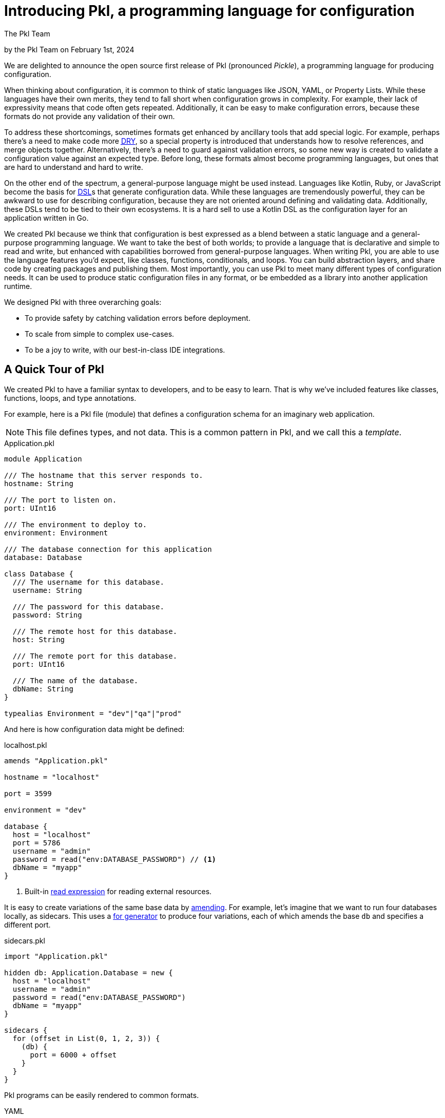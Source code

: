 :date: 2024-02-01
:author: The Pkl Team

= Introducing Pkl, a programming language for configuration

:use-link-attrs:

// tag::byline[]
++++
<div class="blog-byline">
++++
by the Pkl Team on February 1st, 2024
++++
</div>
++++
// end::byline[]

// tag::excerpt[]
We are delighted to announce the open source first release of Pkl (pronounced _Pickle_), a programming language for producing configuration.
// end::excerpt[]

When thinking about configuration, it is common to think of static languages like JSON, YAML, or Property Lists.
While these languages have their own merits, they tend to fall short when configuration grows in complexity.
For example, their lack of expressivity means that code often gets repeated.
Additionally, it can be easy to make configuration errors, because these formats do not provide any validation of their own.

To address these shortcomings, sometimes formats get enhanced by ancillary tools that add special logic.
For example, perhaps there’s a need to make code more link:https://en.wikipedia.org/wiki/Don%27t_repeat_yourself[pass:[<abbr title="Don't Repeat Yourself">DRY</abbr>]], so a special property is introduced that understands how to resolve references, and merge objects together.
Alternatively, there’s a need to guard against validation errors, so some new way is created to validate a configuration value against an expected type.
Before long, these formats almost become programming languages, but ones that are hard to understand and hard to write.

On the other end of the spectrum, a general-purpose language might be used instead.
Languages like Kotlin, Ruby, or JavaScript become the basis for link:https://en.wikipedia.org/wiki/Domain-specific_language[pass:[<abbr title="Domain-specific language">DSL</abbr>]]s that generate configuration data.
While these languages are tremendously powerful, they can be awkward to use for describing configuration, because they are not oriented around defining and validating data.
Additionally, these DSLs tend to be tied to their own ecosystems.
It is a hard sell to use a Kotlin DSL as the configuration layer for an application written in Go.

We created Pkl because we think that configuration is best expressed as a blend between a static language and a general-purpose programming language.
We want to take the best of both worlds; to provide a language that is declarative and simple to read and write, but enhanced with capabilities borrowed from general-purpose languages.
When writing Pkl, you are able to use the language features you'd expect, like classes, functions, conditionals, and loops.
You can build abstraction layers, and share code by creating packages and publishing them.
Most importantly, you can use Pkl to meet many different types of configuration needs.
It can be used to produce static configuration files in any format, or be embedded as a library into another application runtime.

We designed Pkl with three overarching goals:

* To provide safety by catching validation errors before deployment.
* To scale from simple to complex use-cases.
* To be a joy to write, with our best-in-class IDE integrations.

== A Quick Tour of Pkl

We created Pkl to have a familiar syntax to developers, and to be easy to learn. That is why we’ve included features like classes, functions, loops, and type annotations.

For example, here is a Pkl file (module) that defines a configuration schema for an imaginary web application.

NOTE: This file defines types, and not data. This is a common pattern in Pkl, and we call this a _template_.

[[application-pkl]]
.Application.pkl
[source,{pkl}]
----
module Application

/// The hostname that this server responds to.
hostname: String

/// The port to listen on.
port: UInt16

/// The environment to deploy to.
environment: Environment

/// The database connection for this application
database: Database

class Database {
  /// The username for this database.
  username: String

  /// The password for this database.
  password: String

  /// The remote host for this database.
  host: String

  /// The remote port for this database.
  port: UInt16

  /// The name of the database.
  dbName: String
}

typealias Environment = "dev"|"qa"|"prod"
----

And here is how configuration data might be defined:

.localhost.pkl
[source,{pkl}]
----
amends "Application.pkl"

hostname = "localhost"

port = 3599

environment = "dev"

database {
  host = "localhost"
  port = 5786
  username = "admin"
  password = read("env:DATABASE_PASSWORD") // <1>
  dbName = "myapp"
}
----
<1> Built-in xref:main:language-reference:index.adoc#resources[read expression] for reading external resources.

It is easy to create variations of the same base data by xref:main:language-reference:index.adoc#amending-objects[amending].
For example, let's imagine that we want to run four databases locally, as sidecars.
This uses a xref:main:language-reference:index.adoc#for-generators[for generator] to produce four variations, each of which amends the base `db` and specifies a different port.

.sidecars.pkl
[source,{pkl}]
----
import "Application.pkl"

hidden db: Application.Database = new {
  host = "localhost"
  username = "admin"
  password = read("env:DATABASE_PASSWORD")
  dbName = "myapp"
}

sidecars {
  for (offset in List(0, 1, 2, 3)) {
    (db) {
      port = 6000 + offset
    }
  }
}
----

Pkl programs can be easily rendered to common formats.

[tabs]
====
YAML::
+
[source,text]
----
$ export DATABASE_PASSWORD=hunter2
$ pkl eval --format yaml sidecars.pkl
----
+
[source,yaml]
----
sidecars:
- username: admin
  password: hunter2
  host: localhost
  port: 6000
  dbName: myapp
- username: admin
  password: hunter2
  host: localhost
  port: 6001
  dbName: myapp
- username: admin
  password: hunter2
  host: localhost
  port: 6002
  dbName: myapp
- username: admin
  password: hunter2
  host: localhost
  port: 6003
  dbName: myapp
----

JSON::
+
[source,text]
----
$ export DATABASE_PASSWORD=hunter2
$ pkl eval --format json sidecars.pkl
----
+
[source,json]
----
{
  "sidecars": [
    {
      "username": "admin",
      "password": "hunter2",
      "host": "localhost",
      "port": 6000,
      "dbName": "myapp"
    },
    {
      "username": "admin",
      "password": "hunter2",
      "host": "localhost",
      "port": 6001,
      "dbName": "myapp"
    },
    {
      "username": "admin",
      "password": "hunter2",
      "host": "localhost",
      "port": 6002,
      "dbName": "myapp"
    },
    {
      "username": "admin",
      "password": "hunter2",
      "host": "localhost",
      "port": 6003,
      "dbName": "myapp"
    }
  ]
}
----

XML::
+
[source,text]
----
$ export DATABASE_PASSWORD=hunter2
$ pkl eval --format xml sidecars.pkl
----
+
[source,xml]
----
<?xml version="1.0" encoding="UTF-8"?>
<root>
  <sidecars>
    <Database>
      <username>admin</username>
      <password>hunter2</password>
      <host>localhost</host>
      <port>6000</port>
      <dbName>myapp</dbName>
    </Database>
    <Database>
      <username>admin</username>
      <password>hunter2</password>
      <host>localhost</host>
      <port>6001</port>
      <dbName>myapp</dbName>
    </Database>
    <Database>
      <username>admin</username>
      <password>hunter2</password>
      <host>localhost</host>
      <port>6002</port>
      <dbName>myapp</dbName>
    </Database>
    <Database>
      <username>admin</username>
      <password>hunter2</password>
      <host>localhost</host>
      <port>6003</port>
      <dbName>myapp</dbName>
    </Database>
  </sidecars>
</root>
----
====

=== Built-in Validation

Configuration is about data. And data needs to be valid.

In Pkl, validation is achieved using type annotations.
And, type annotations can optionally have constraints defined on them.

Here is an example, that defines the following constraints:

* `age` must be between 0 and 130.
* `name` to not be empty.
* `zipCode` must be a string with five digits.

.Person.pkl
[source,{pkl}]
----
module Person

name: String(!isEmpty)

age: Int(isBetween(0, 130))

zipCode: String(matches(Regex("\\d{5}")))
----

A failing constraint causes an evaluation error.

.alessandra.pkl
[source,{pkl}]
----
amends "Person.pkl"

name = "Alessandra"

age = -5

zipCode = "90210"
----

Evaluating this module fails:

[source,text]
----
$ pkl eval alessandra.pkl
–– Pkl Error ––
Type constraint `isBetween(0, 130)` violated.
Value: -5

5 | age: Int(isBetween(0, 130))
             ^^^^^^^^^^^^^^^^^
at Person#age (file:///Person.pkl)

5 | age = -5
          ^^
at alessandra#age (file:///alessandra.pkl)

106 | text = renderer.renderDocument(value)
             ^^^^^^^^^^^^^^^^^^^^^^^^^^^^^^
at pkl.base#Module.output.text (https://github.com/apple/pkl/blob/0.25.0/stdlib/base.pkl#L106)
----

Constraints are arbitrary expressions.
This allows you to author types that can express any type of check that can be expressed in Pkl.
Here is a sample type that must be a string with an odd length, and whose first letter matches the last letter.

[source,{pkl}]
----
name: String(length.isOdd, chars.first == chars.last)
----

=== Sharing Packages

Pkl provides the ability to publish _packages_, and to import them as dependencies in a project.
This provides an easy way to share Pkl code that can be used in other projects.

It is easy to create your own package and publish them as GitHub releases, or to upload them anywhere you wish.

Packages can be imported via the absolute URI:

[source,{pkl]
----
import "package://pkg.pkl-lang.org/pkl-pantry/pkl.toml@1.0.0#/toml.pkl"

output {
  renderer = new toml.Renderer {}
}
----

Alternatively, they can be managed as dependencies of a xref:main:language-reference:index.adoc#projects[project].
Using a project allows Pkl to resolve version conflicts between different versions of the same dependency within a dependency graph.
It also means that you can import packages by a simpler name.

.PklProject
[source,{pkl}]
----
amends "pkl:Project"

dependencies {
  ["toml"] { uri = "package://pkg.pkl-lang.org/pkl-pantry/pkl.toml@1.0.0" }
}
----

.myconfig.pkl
[source,{pkl}]
----
import "@toml/toml.pkl"

output {
  renderer = new toml.Renderer {}
}
----

A set of packages are maintained by us, the Pkl team. These include:

* link:https://github.com/apple/pkl-pantry[pkl-pantry, window="_blank"] -- a monorepo that publishes many different packages.
* link:https://github.com/apple/pkl-k8s[pkl-k8s, window="_blank"] -- templates for defining Kubernetes descriptors.

== Language Bindings

Pkl can produce configuration as textual output, and it can also be embedded as a library into other languages via our language bindings.

When binding to a language, Pkl schema can be generated as classes/structs in the target language.
For example, the <<application-pkl,Application.pkl>> example from above can be generated into Swift, Go, Java, and Kotlin.
Pkl even includes documentation comments in the target language.

[tabs]
====
Swift::
+
[source,swift]
----
import PklSwift

public enum Application {}

extension Application {
    public enum Environment: String, CaseIterable, Decodable, Hashable {
        case dev = "dev"
        case qa = "qa"
        case prod = "prod"
    }

    public struct Module: PklRegisteredType, Decodable, Hashable {
        public static var registeredIdentifier: String = "Application"

        /// The hostname that this server responds to.
        public var hostname: String

        /// The port to listen on.
        public var port: UInt16

        /// The environment to deploy to.
        public var environment: Environment

        /// The database connection for this application
        public var database: Database

        public init(hostname: String, port: UInt16, environment: Environment, database: Database) {
            self.hostname = hostname
            self.port = port
            self.environment = environment
            self.database = database
        }
    }

    public struct Database: PklRegisteredType, Decodable, Hashable {
        public static var registeredIdentifier: String = "Application#Database"

        /// The username for this database.
        public var username: String

        /// The password for this database.
        public var password: String

        /// The remote host for this database.
        public var host: String

        /// The remote port for this database.
        public var port: UInt16

        /// The name of the database.
        public var dbName: String

        public init(username: String, password: String, host: String, port: UInt16, dbName: String) {
            self.username = username
            self.password = password
            self.host = host
            self.port = port
            self.dbName = dbName
        }
    }
}
----

Go::
+
--
.Application.pkl.go
[source,go]
----
package application

type Application struct {
	// The hostname that this server responds to.
	Hostname string `pkl:"hostname"`

	// The port to listen on.
	Port uint16 `pkl:"port"`

	// The environment to deploy to.
	Environment environment.Environment `pkl:"environment"`

	// The database connection for this application
	Database *Database `pkl:"database"`
}
----

.Database.pkl.go
[source,go]
----
// Code generated from Pkl module `Application`. DO NOT EDIT.
package application

type Database struct {
	// The username for this database.
	Username string `pkl:"username"`

	// The password for this database.
	Password string `pkl:"password"`

	// The remote host for this database.
	Host string `pkl:"host"`

	// The remote port for this database.
	Port uint16 `pkl:"port"`

	// The name of the database.
	DbName string `pkl:"dbName"`
}
----

.environment/Environment.pkl.go
[source,go]
----
// Code generated from Pkl module `Application`. DO NOT EDIT.
package Environment

import (
	"encoding"
	"fmt"
)

type Environment string

const (
	Dev  Environment = "dev"
	Qa   Environment = "qa"
	Prod Environment = "prod"
)

// String returns the string representation of Environment
func (rcv Environment) String() string {
	return string(rcv)
}
----
--

Java::
+
[source,java]
----
import java.lang.Object;
import java.lang.Override;
import java.lang.String;
import java.lang.StringBuilder;
import java.util.Objects;
import org.pkl.config.java.mapper.Named;
import org.pkl.config.java.mapper.NonNull;

public final class Application {
  /**
   * The hostname that this server responds to.
   */
  public final @NonNull String hostname;

  /**
   * The port to listen on.
   */
  public final int port;

  /**
   * The environment to deploy to.
   */
  public final @NonNull Environment environment;

  /**
   * The database connection for this application
   */
  public final @NonNull Database database;

  public Application(@Named("hostname") @NonNull String hostname, @Named("port") int port,
      @Named("environment") @NonNull Environment environment,
      @Named("database") @NonNull Database database) {
    this.hostname = hostname;
    this.port = port;
    this.environment = environment;
    this.database = database;
  }

  public static final class Database {
    /**
     * The username for this database.
     */
    public final @NonNull String username;

    /**
     * The password for this database.
     */
    public final @NonNull String password;

    /**
     * The remote host for this database.
     */
    public final @NonNull String host;

    /**
     * The remote port for this database.
     */
    public final int port;

    /**
     * The name of the database.
     */
    public final @NonNull String dbName;

    public Database(@Named("username") @NonNull String username,
        @Named("password") @NonNull String password, @Named("host") @NonNull String host,
        @Named("port") long port, @Named("dbName") @NonNull String dbName) {
      this.username = username;
      this.password = password;
      this.host = host;
      this.port = port;
      this.dbName = dbName;
    }
  }

  public enum Environment {
    DEV("dev"),

    QA("qa"),

    PROD("prod");

    private String value;

    private Environment(String value) {
      this.value = value;
    }

    @Override
    public String toString() {
      return this.value;
    }
  }
}
----

Kotlin::
+
[source,kotlin]
----
import kotlin.Int
import kotlin.Long
import kotlin.String

data class Application(
  /**
   * The hostname that this server responds to.
   */
  val hostname: String,
  /**
   * The port to listen on.
   */
  val port: Int,
  /**
   * The environment to deploy to.
   */
  val environment: Environment,
  /**
   * The database connection for this application
   */
  val database: Database
) {
  data class Database(
    /**
     * The username for this database.
     */
    val username: String,
    /**
     * The password for this database.
     */
    val password: String,
    /**
     * The remote host for this database.
     */
    val host: String,
    /**
     * The remote port for this database.
     */
    val port: Int,
    /**
     * The name of the database.
     */
    val dbName: String
  )

  enum class Environment(
    val value: String
  ) {
    DEV("dev"),

    QA("qa"),

    PROD("prod");

    override fun toString() = value
  }
}
----
====

Using code generation is just one of the many ways to embed Pkl within an application.
Our language bindings also provide evaluator APIs to control Pkl evaluation at a low level, and users are free to interact with Pkl at the abstraction level that makes the most sense for their application.

== Editor Support

We believe that a programming language is only as good as the experience of writing it.
That is why we aim to provide best-in-class editor support.
When writing Pkl in an editor, users are guided through the process of filling in configuration data from a given template.
Additionally, the editors provide instant feedback if any values are invalid, and documentation is immediately available when called upon.

We are also releasing our xref:intellij:ROOT:index.adoc[IntelliJ plugin], which provides rich support for JetBrains editors, including IntelliJ, Webstorm, GoLand, and PyCharm. These plugins are able to analyze a Pkl program and provide features like autocompletion, go-to-definition, and refactoring support.

Here are some of the features that are available:

[tabs]
====
Autocompletion::
+
image::introducing-pkl/intellij-autocomplete.gif[Autocomplete in IntelliJ]

Navigation::
+
image::introducing-pkl/intellij-navigation.gif[Navigation in IntelliJ]

Validation::
+
image::introducing-pkl/intellij-validation.gif[Validation in IntelliJ]
====

In addition, we are also planning on supporting the link:https://microsoft.github.io/language-server-protocol/[Language Server Protocol], which will provide a similar level of integration in other editors.

[NOTE]
As of 2024/10/10, The xref:lsp:ROOT:index.adoc[Pkl Language Server] has been released.
This enables rich editor support for our xref:vscode:ROOT:index.adoc[VS Code] and xref:neovim:ROOT:index.adoc[Neovim] plugins.

== Next Steps

We hope you like what we’ve shown you so far.
For a more in-depth guide, take a look at our xref:main:language-tutorial:index.adoc[tutorial].
To learn more about the language itself, read through our xref:main:language-reference:index.adoc[language reference].
To connect with us, feel free to submit a topic on link:https://github.com/apple/pkl/discussions[GitHub Discussions].

Additionally, feel free to browse our sample repositories to get an idea for what it’s like to use Pkl:

* https://github.com/apple/pkl-go-examples
* https://github.com/apple/pkl-jvm-examples
* https://github.com/apple/pkl-k8s-examples
* https://github.com/apple/pkl-swift-examples

To try out Pkl locally, try downloading our CLI by following our xref:main:pkl-cli:index.adoc#installation[installation guide].
Additionally, try installing one of our various xref:main:ROOT:tools.adoc[editor plugins] to get a glimpse of what it’s like to write Pkl yourself.

We’re so excited to share Pkl with you, and we are just getting started.
We are looking forward to seeing what you might do with it!
